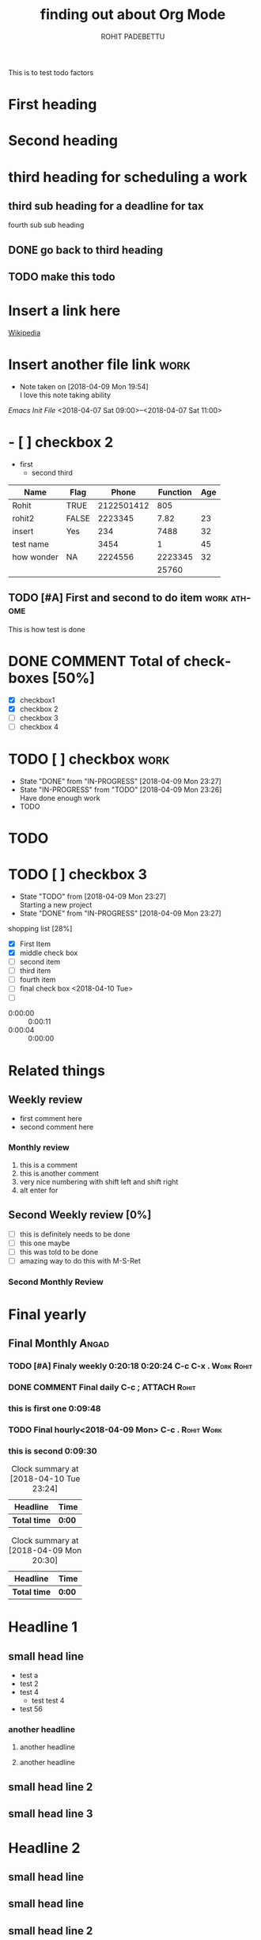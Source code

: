 #+OPTIONS: toc:nil
#+STYLE:    <link rel="stylesheet" type="text/css" href="../main.css" />

This is to test todo factors

#+TODO: TODO(@/!) IN-PROGRESS(@/!) | DONE(@/!)


* First heading
* Second heading

* third heading for scheduling a work
  SCHEDULED: <2018-04-10 Tue>

** third sub heading for a deadline for tax
   DEADLINE: <2018-04-15 Sun>

**** fourth sub sub heading
** DONE go back to third heading
** TODO make this todo

* Insert a link here
  [[http://www.wikipedia.org][Wikipedia]]

* Insert another file link                                             :work:
  - Note taken on [2018-04-09 Mon 19:54] \\
    I love this note taking ability
  [[~/.emacs][Emacs Init File]]
<2018-04-07 Sat 09:00>--<2018-04-07 Sat 11:00>

* - [ ] checkbox 2
  - first
    - second
      third
|------------+-------+------------+----------+-----|
| Name       | Flag  |      Phone | Function | Age |
|------------+-------+------------+----------+-----|
| Rohit      | TRUE  | 2122501412 |      805 |     |
| rohit2     | FALSE |    2223345 |     7.82 |  23 |
| insert     | Yes   |        234 |     7488 |  32 |
| test name  |       |       3454 |        1 |  45 |
| how wonder | NA    |    2224556 |  2223345 |  32 |
|            |       |            |    25760 |     |
|------------+-------+------------+----------+-----|
#+TBLFM: $4=@I@4$5

** TODO [#A] First and second to do item                        :work:athome:
This is how test is done

* DONE COMMENT Total of checkboxes [50%]
  CLOSED: [2018-04-11 Wed 21:11]
- [X] checkbox1
- [X] checkbox 2
- [ ] checkbox 3
- [ ] checkbox 4

* TODO [ ] checkbox                                                    :work:

  - State "DONE"       from "IN-PROGRESS" [2018-04-09 Mon 23:27]
  - State "IN-PROGRESS" from "TODO"       [2018-04-09 Mon 23:26] \\
    Have done enough work
  * TODO

* TODO
  SCHEDULED: <2018-04-12 Thu>

* TODO [ ] checkbox 3
  :PROPERTIES:
  :[With]:   [Rohit]
  :Angad:    son
  :END:

  - State "TODO"       from              [2018-04-09 Mon 23:27] \\
    Starting a new project
  - State "DONE"       from "IN-PROGRESS" [2018-04-09 Mon 23:27]
shopping list [28%]
- [X] First Item
- [X] middle check box
- [ ] second item
- [ ] third item
- [ ] fourth item
- [ ] final check box <2018-04-10 Tue>
- [ ]



- 0:00:00 :: 0:00:11
- 0:00:04 :: 0:00:00

#+TITLE: finding out about Org Mode
#+AUTHOR: ROHIT PADEBETTU
#+email: rohit.pittu@gmail.com



* Related things
** Weekly review
   - first comment here
   - second comment here
*** Monthly review
    1. this is a comment
    2. this is another comment
    3. very nice numbering with shift left and shift right
    4. alt enter for
** Second Weekly review [0%]
   - [ ] this is definitely needs to be done
   - [ ] this one maybe
   - [ ] this was told to be done
   - [ ] amazing way to do this with M-S-Ret
*** Second Monthly Review


* Final yearly
** Final Monthly                                                      :Angad:
   SCHEDULED: <2018-04-15 Sun 18:00> DEADLINE: <2018-04-15 Sun 22:55>
   :PROPERTIES:
   :Cost:     $1200
   :Time:     60 mins
   :With:     Angad
   :END:
*** TODO [#A] Finaly weekly 0:20:18 0:20:24 C-c C-x .            :Work:Rohit:
*** DONE COMMENT Final daily C-c ;                             :ATTACH:Rohit:
    :PROPERTIES:
    :Attachments: Hello.cpp
    :ID:       C667DF93-93A0-4A55-A056-E7672884CF6A
    :END:
*** this is first one 0:09:48
*** TODO Final hourly<2018-04-09 Mon> C-c .                      :Rohit:Work:
*** this is second 0:09:30

#+BEGIN: clocktable :maxlevel 2 :scope subtree
#+CAPTION: Clock summary at [2018-04-10 Tue 23:24]
| Headline     | Time   |
|--------------+--------|
| *Total time* | *0:00* |
#+END:


#+BEGIN: clocktable :maxlevel 2 :scope subtree
#+CAPTION: Clock summary at [2018-04-09 Mon 20:30]
| Headline     | Time   |
|--------------+--------|
| *Total time* | *0:00* |
#+END:


* Headline 1

** small head line
+ test a
+ test 2
+ test 4
  - test test 4
+ test 56
*** another headline
**** another headline
**** another headline


** small head line 2

** small head line 3

* Headline 2

** small head line

** small head line

** small head line 2

** small head line 3
* Headline 3

** small head line

**

** small head line 2

** small head line 3


*

*** TODO 0:07:45 0:07:29 0:07:25

* Work timing

** Get into work
   :LOGBOOK:
   CLOCK: [2018-04-09 Mon 21:34]--[2018-04-09 Mon 21:34] =>  0:00
   :END:
*** DONE Do some work
    - State "DONE"       from "IN-PROGRESS" [2018-04-09 Mon 23:29] \\
      Finished the work so quickly
    - State "IN-PROGRESS" from "TODO"       [2018-04-09 Mon 23:29] \\
      Did some work already
    - State "TODO"       from              [2018-04-09 Mon 23:29] \\
      Fresh work needs to be done
** TODO Get out of work
   - State "TODO"       from              [2018-04-09 Mon 23:30] \\
     test something[[file:][New file]]
** Task 2
   :LOGBOOK:
   CLOCK: [2018-04-09 Mon 21:35]--[2018-04-09 Mon 21:37] =>  0:02
   :END:
** C+Ret will create a list getting out of sub tree
*** Sub index

#+BEGIN: columnview :hlines 1 :id "lunch"

#+END:

** Task 3
   :LOGBOOK:
   CLOCK: [2018-04-09 Mon 21:37]--[2018-04-09 Mon 21:40] =>  0:03
   :END:


[[file+emacs:~/Documents/C++/hello.cpp][My C++ Program]]

[[file+sys:~/Documents/Resumes/Short%20Resume.doc][Resume]]

[[file:Order.cpp][Other prog]]

** DONE this is a new item
   CLOSED: [2018-04-10 Tue 00:04]

#+BEGIN_SRC R RESULTS:output
require(dplyr)
a<-4
b<-5
print(a^b)
#+END_SRC

#+RESULTS:
: 1024



#+LANGUAGE: en
#+CAPTION:  caption of the table
|column 1 |  column 2 |
|--------------+----------------|

#+BEGIN_SRC sh :exports both :results output
ls -al|grep cpp

#+END_SRC

#+RESULTS:
| -rw-r--r-- | 1 | rohitpittu | staff |  359 | Jun | 17 | 13:27 | BoostTest.cpp   |
| -rw-r--r-- | 1 | rohitpittu | staff |  314 | Jun | 16 | 13:02 | DebufError.cpp  |
| -rw-r--r-- | 1 | rohitpittu | staff |  325 | Jun | 16 | 09:10 | Hello.cpp       |
| -rw-r--r-- | 1 | rohitpittu | staff |  443 | Jun | 16 | 17:53 | NonDebug.cpp    |
| -rw-r--r-- | 1 | rohitpittu | staff |  155 | Jun |  4 | 23:20 | Order.cpp       |
| -rw-r--r-- | 1 | rohitpittu | staff | 1529 | Jun | 17 | 16:09 | add_months.cpp  |
| -rw-r--r-- | 1 | rohitpittu | staff |    3 | Apr |  9 | 23:52 | hello_world.cpp |


| -rw-r--r--  | 1 | rohitpittu | staff |  248 | Apr |  9 | 23:14 | New                  | Todo.org     |
| -rw-r--r--  | 1 | rohitpittu | staff |  509 | Jun | 16 | 18:44 | New                  | Todo.org.gpg |
| -rw-r--r--  | 1 | rohitpittu | staff | 8578 | Jun | 18 | 22:57 | TestOrgMode.org      |              |
| -rw-r--r--@ | 1 | rohitpittu | staff | 4991 | Jun | 18 | 22:33 | TestOrgMode.org.html |              |

#+BEGIN_VERSE
This is verse. How is this different from the rest of the text
I dont know . but it will probably display differently this time
Let us find out
#+END_VERSE

#+BEGIN_EXAMPLE
This is example. How is this different from the rest of the text
I dont know . but it will probably display differently this time
Let us find out
#+END_EXAMPLE

#+BEGIN_QUOTE
This is quote. How is this different from the rest of the text
I dont know . but it will probably display differently this time
Let us find out
#+END_QUOTE


--------
Adding a horizontal line above with 5 dasheso

------
#+name: my-postgres-query
#+BEGIN_SRC sql :results output :exports both :colnames yes :engine postgresql :database spam :dbhost rohit-lubuntu :dbuser rohit :dbpassword rohit123
select * from legal_bills
where date_of_work between '2015-07-01' and '2015-12-31';
#+END_SRC

#+RESULTS: my-postgres-query
| invoice_num | invoice_date |   due_date | employee | rate | date_of_work | hours_of_work | amount_billed | description  |                          |               |                   |                     |               |                         |                   |                  |           |                 |               |           |           |                  |           |          |       |                 |           |           |                     |       |           |     |     |           |       |         |     |                  |         |          |         |    |           |
|        1618 |   2015-08-10 | 2015-08-10 | LET      |  210 |   2015-07-29 |           0.3 |            63 | Meet         | w/MBZ                    | and           | client            |                     |               |                         |                   |                  |           |                 |               |           |           |                  |           |          |       |                 |           |           |                     |       |           |     |     |           |       |         |     |                  |         |          |         |    |           |
|        1618 |   2015-08-10 | 2015-08-10 | MBZ      |  375 |   2015-07-29 |             1 |           375 | Meeting      | w/client                 |               |                   |                     |               |                         |                   |                  |           |                 |               |           |           |                  |           |          |       |                 |           |           |                     |       |           |     |     |           |       |         |     |                  |         |          |         |    |           |
|        1618 |   2015-08-10 | 2015-08-10 | LET      |  210 |   2015-07-31 |           1.2 |           252 | Draft        | Complaint,               | Confidential  | Litigants         | stmnt               | and           | Certification           | of                | Insurance;       | emails    | w/client;       | meet          | w/MBZ     |           |                  |           |          |       |                 |           |           |                     |       |           |     |     |           |       |         |     |                  |         |          |         |    |           |
|        1684 |   2015-09-03 | 2015-09-03 | LET      |  210 |   2015-08-03 |           0.5 |           105 | Revise       | and                      | finalize      | Complaint         | and                 | supporting    | documents;              | emails            | w/client         |           |                 |               |           |           |                  |           |          |       |                 |           |           |                     |       |           |     |     |           |       |         |     |                  |         |          |         |    |           |
|        1684 |   2015-09-03 | 2015-09-03 | LET      |  210 |   2015-08-04 |           0.7 |           147 | Meet         | with                     | client;       | draft,            | finalize            | and           | letter                  | to                | Court            | filing    | Complaint;      | meet          | w/MBZ     |           |                  |           |          |       |                 |           |           |                     |       |           |     |     |           |       |         |     |                  |         |          |         |    |           |
|        1684 |   2015-09-03 | 2015-09-03 | MBZ      |  375 |   2015-08-04 |           0.4 |           150 | Review       | Complaint                | for           | divorce           |                     |               |                         |                   |                  |           |                 |               |           |           |                  |           |          |       |                 |           |           |                     |       |           |     |     |           |       |         |     |                  |         |          |         |    |           |
|        1684 |   2015-09-03 | 2015-09-03 | MBZ      |  375 |   2015-08-04 |           0.2 |            75 | Letter       | to                       | Court         | filing            | complaint           | for           | d                       |                   |                  |           |                 |               |           |           |                  |           |          |       |                 |           |           |                     |       |           |     |     |           |       |         |     |                  |         |          |         |    |           |
|        1684 |   2015-09-03 | 2015-09-03 | LET      |  210 |   2015-08-24 |           0.1 |            21 | Emails       | w/client                 |               |                   |                     |               |                         |                   |                  |           |                 |               |           |           |                  |           |          |       |                 |           |           |                     |       |           |     |     |           |       |         |     |                  |         |          |         |    |           |
|        1684 |   2015-09-03 | 2015-09-03 | LET      |  210 |   2015-08-25 |           0.1 |            21 | Emails       | w/client                 |               |                   |                     |               |                         |                   |                  |           |                 |               |           |           |                  |           |          |       |                 |           |           |                     |       |           |     |     |           |       |         |     |                  |         |          |         |    |           |
|        1684 |   2015-09-03 | 2015-09-03 | LET      |  210 |   2015-08-26 |           1.2 |           252 | Emails       | w/client,                | MBZ;          | draft,            | finalize            | a             | send                    | letter            | to               | spouse    | and             | summons;      | call      | w/process | server           | Court     | Filing   | Fee   | for             | Complaint | for       | Divorce             | Court | Filing    | Fee | for | Parenting | Class | Postage | and | Delivery-Express | Process | Personal | Service | of | Complaint |
|        1772 |   2015-10-12 | 2015-10-12 | MBZ      |  375 |   2015-09-15 |           0.6 |           225 | Receipt      | and                      | review        | email             | from                | client        | re                      | parenting         | time             | and       | bills;respond   | to            | client's  | emails    |                  |           |          |       |                 |           |           |                     |       |           |     |     |           |       |         |     |                  |         |          |         |    |           |
|        1772 |   2015-10-12 | 2015-10-12 | MBZ      |  375 |   2015-09-20 |           0.3 |           112 | Receipt      | and                      | review        | email             | from                | client        | to                      | his               | wife             |           |                 |               |           |           |                  |           |          |       |                 |           |           |                     |       |           |     |     |           |       |         |     |                  |         |          |         |    |           |
|        1772 |   2015-10-12 | 2015-10-12 | MBZ      |  375 |   2015-09-20 |           0.2 |            75 | Receipt      | and                      | review        | email             | from                | wife          |                         |                   |                  |           |                 |               |           |           |                  |           |          |       |                 |           |           |                     |       |           |     |     |           |       |         |     |                  |         |          |         |    |           |
|        1772 |   2015-10-12 | 2015-10-12 | MBZ      |  375 |   2015-09-21 |           0.4 |           150 | Receipt      | and                      | review        | email             | from                | client;       | respond                 | to                | same             |           |                 |               |           |           |                  |           |          |       |                 |           |           |                     |       |           |     |     |           |       |         |     |                  |         |          |         |    |           |
|        1772 |   2015-10-12 | 2015-10-12 | LET      |  210 |   2015-09-22 |           1.5 |           315 | Review       | emails                   | between       | client            | and                 | MBZ;          | draft                   | Consent           | Order            | and       | letter          | to            | clien     | wife      |                  |           |          |       |                 |           |           |                     |       |           |     |     |           |       |         |     |                  |         |          |         |    |           |
|        1772 |   2015-10-12 | 2015-10-12 | LET      |  210 |   2015-09-23 |           0.3 |            63 | Finalize     | first                    | draft         | letter            | to                  | wife;ema      | w/MBZ                   |                   |                  |           |                 |               |           |           |                  |           |          |       |                 |           |           |                     |       |           |     |     |           |       |         |     |                  |         |          |         |    |           |
|        1772 |   2015-10-12 | 2015-10-12 | MBZ      |  375 |   2015-09-23 |           0.3 |           112 | Receipt      | and                      | Review        | email             | from                | client        | re;moving               | forward           |                  |           |                 |               |           |           |                  |           |          |       |                 |           |           |                     |       |           |     |     |           |       |         |     |                  |         |          |         |    |           |
|        1772 |   2015-10-12 | 2015-10-12 | MBZ      |  375 |   2015-09-23 |           0.7 |           262 | Prepare      | Consent                  | Order         | for               | Parenting           | time          |                         |                   |                  |           |                 |               |           |           |                  |           |          |       |                 |           |           |                     |       |           |     |     |           |       |         |     |                  |         |          |         |    |           |
|        1772 |   2015-10-12 | 2015-10-12 | LET      |  210 |   2015-09-24 |           0.4 |            84 | Revise       | letter                   | and           | Consent           | Order;              | emails        | w/client;               | meet              | w/MBZ            |           |                 |               |           |           |                  |           |          |       |                 |           |           |                     |       |           |     |     |           |       |         |     |                  |         |          |         |    |           |
|        1772 |   2015-10-12 | 2015-10-12 | LET      |  210 |   2015-09-25 |           0.7 |           147 | Finalize     | and                      | send          | letter            | and                 | Consent       | Order                   | to                | Wife;            | review    | client's        | email;        | review    | letter    | from             | adversary |          |       |                 |           |           |                     |       |           |     |     |           |       |         |     |                  |         |          |         |    |           |
|        1772 |   2015-10-12 | 2015-10-12 | MBZ      |  375 |   2015-09-25 |           0.2 |            75 | Review       | letter                   | from          | adversary         |                     |               |                         |                   |                  |           |                 |               |           |           |                  |           |          |       |                 |           |           |                     |       |           |     |     |           |       |         |     |                  |         |          |         |    |           |
|        1772 |   2015-10-12 | 2015-10-12 | LET      |  210 |   2015-09-28 |           0.3 |            63 | Review       | letter                   | from          | adversary;        | emails              | w/client;     | meet                    | with              | MBZ              |           |                 |               |           |           |                  |           |          |       |                 |           |           |                     |       |           |     |     |           |       |         |     |                  |         |          |         |    |           |
|        1772 |   2015-10-12 | 2015-10-12 | MBZ      |  375 |   2015-09-29 |           0.4 |           150 | Telephone    | call                     | with          | adversary         | re                  |               |                         |                   |                  |           |                 |               |           |           |                  |           |          |       |                 |           |           |                     |       |           |     |     |           |       |         |     |                  |         |          |         |    |           |
|        1772 |   2015-10-12 | 2015-10-12 | MBZ      |  375 |   2015-09-29 |           0.6 |           225 | Receipt      | and                      | review        | emails,respond    | by                  | telephone     | to                      | client            |                  |           |                 |               |           |           |                  |           |          |       |                 |           |           |                     |       |           |     |     |           |       |         |     |                  |         |          |         |    |           |
|        1850 |   2015-11-03 | 2015-11-03 | MBZ      |  375 |   2015-10-01 |           0.4 |           150 | Telephone    | call                     | with          | client            | re;telephone        | call          | with                    | Jerry             | .                | Receipt   | and             | review        | em        |           |                  |           |          |       |                 |           |           |                     |       |           |     |     |           |       |         |     |                  |         |          |         |    |           |
|        1850 |   2015-11-03 | 2015-11-03 | LET      |  210 |   2015-10-02 |           0.4 |            84 | Emails       | with                     | clients       | and               | MBZ;review          | answer        | and                     | counterclaim      | from             | adversary |                 |               |           |           |                  |           |          |       |                 |           |           |                     |       |           |     |     |           |       |         |     |                  |         |          |         |    |           |
|        1850 |   2015-11-03 | 2015-11-03 | MBZ      |  375 |   2015-10-02 |           0.3 |           112 | Receipt      | and                      | review        | email             | to                  | landlord      |                         |                   |                  |           |                 |               |           |           |                  |           |          |       |                 |           |           |                     |       |           |     |     |           |       |         |     |                  |         |          |         |    |           |
|        1850 |   2015-11-03 | 2015-11-03 | MBZ      |  375 |   2015-10-07 |           0.4 |           150 | Receipt      | and                      | review        | letter            |                     |               |                         |                   |                  |           |                 |               |           |           |                  |           |          |       |                 |           |           |                     |       |           |     |     |           |       |         |     |                  |         |          |         |    |           |
|        1850 |   2015-11-03 | 2015-11-03 | MBZ      |  375 |   2015-10-07 |           0.3 |           112 | Review       | letter                   | from          | adversary         |                     |               |                         |                   |                  |           |                 |               |           |           |                  |           |          |       |                 |           |           |                     |       |           |     |     |           |       |         |     |                  |         |          |         |    |           |
|        1850 |   2015-11-03 | 2015-11-03 | LET      |  210 |   2015-10-14 |           0.4 |            84 | Review       | email                    | and           | documents         | from                | client;review | Court                   | Notice            |                  |           |                 |               |           |           |                  |           |          |       |                 |           |           |                     |       |           |     |     |           |       |         |     |                  |         |          |         |    |           |
|        1850 |   2015-11-03 | 2015-11-03 | LET      |  210 |   2015-10-15 |           0.1 |            21 | Emails       | with                     | MBZ           |                   |                     |               |                         |                   |                  |           |                 |               |           |           |                  |           |          |       |                 |           |           |                     |       |           |     |     |           |       |         |     |                  |         |          |         |    |           |
|        1850 |   2015-11-03 | 2015-11-03 | MBZ      |  375 |   2015-10-15 |          0.25 |            93 | Receipt      | and                      | review        | call              | from                | client        |                         |                   |                  |           |                 |               |           |           |                  |           |          |       |                 |           |           |                     |       |           |     |     |           |       |         |     |                  |         |          |         |    |           |
|        1850 |   2015-11-03 | 2015-11-03 | MBZ      |  375 |   2015-10-15 |           0.5 |           187 | Receipt      | and                      | review        | CMO               |                     |               |                         |                   |                  |           |                 |               |           |           |                  |           |          |       |                 |           |           |                     |       |           |     |     |           |       |         |     |                  |         |          |         |    |           |
|        1850 |   2015-11-03 | 2015-11-03 | LET      |  210 |   2015-10-16 |           0.2 |            42 | Review       | proposal                 | CMO;emails    | with              | adversary           |               |                         |                   |                  |           |                 |               |           |           |                  |           |          |       |                 |           |           |                     |       |           |     |     |           |       |         |     |                  |         |          |         |    |           |
|        1850 |   2015-11-03 | 2015-11-03 | MBZ      |  375 |   2015-10-16 |           0.4 |           150 | revise       | Case                     | Management    | Order             |                     |               |                         |                   |                  |           |                 |               |           |           |                  |           |          |       |                 |           |           |                     |       |           |     |     |           |       |         |     |                  |         |          |         |    |           |
|        1850 |   2015-11-03 | 2015-11-03 | MBZ      |  375 |   2015-10-16 |           0.5 |           187 | Telephone    | call                     | with          | client            | re;Case             | Management    | Conference              |                   |                  |           |                 |               |           |           |                  |           |          |       |                 |           |           |                     |       |           |     |     |           |       |         |     |                  |         |          |         |    |           |
|        1850 |   2015-11-03 | 2015-11-03 | LET      |  210 |   2015-10-19 |           1.1 |           231 | Revise       | proposed                 | CMO;Draft     | finalize          | and                 | send          | letter                  | to                | adversary;review | letter    | from            | adversary     | to        | MBZ;email | client           |           |          |       |                 |           |           |                     |       |           |     |     |           |       |         |     |                  |         |          |         |    |           |
|        1850 |   2015-11-03 | 2015-11-03 | LET      |  210 |   2015-10-29 |           0.2 |            42 | Review       | Court                    | Notice;emails | with              | client              |               |                         |                   |                  |           |                 |               |           |           |                  |           |          |       |                 |           |           |                     |       |           |     |     |           |       |         |     |                  |         |          |         |    |           |
|        1850 |   2015-11-03 | 2015-11-03 | MBZ      |  375 |   2015-10-29 |           0.3 |           112 | Receipt      | and                      | Review        | Early             | Settlement          | Panel         |                         |                   |                  |           |                 |               |           |           |                  |           |          |       |                 |           |           |                     |       |           |     |     |           |       |         |     |                  |         |          |         |    |           |
|        2012 |   2015-12-04 | 2015-12-04 | MISC     |    9 |   2015-10-30 |             1 |             9 | hand         | delivery                 | 19762913      |                   |                     |               |                         |                   |                  |           |                 |               |           |           |                  |           |          |       |                 |           |           |                     |       |           |     |     |           |       |         |     |                  |         |          |         |    |           |
|        2012 |   2015-12-04 | 2015-12-04 | LET      |  210 |   2015-11-03 |             1 |           210 | Draft        | Discovery;Draft,finalize | and           | send              | letter              | to            | adversary               | serving           | Discovery;email  | to        | client          |               |           |           |                  |           |          |       |                 |           |           |                     |       |           |     |     |           |       |         |     |                  |         |          |         |    |           |
|        2012 |   2015-12-04 | 2015-12-04 | MBZ      |  375 |   2015-11-03 |             1 |           375 | Receipt      | and                      | review        | Discovery         | propounded          | on            | adversary               |                   |                  |           |                 |               |           |           |                  |           |          |       |                 |           |           |                     |       |           |     |     |           |       |         |     |                  |         |          |         |    |           |
|        2012 |   2015-12-04 | 2015-12-04 | MBZ      |  375 |   2015-11-04 |           0.6 |           225 | Receipt      | and                      | review        | Custody           | and                 | General       | interrogatories         |                   |                  |           |                 |               |           |           |                  |           |          |       |                 |           |           |                     |       |           |     |     |           |       |         |     |                  |         |          |         |    |           |
|        2012 |   2015-12-04 | 2015-12-04 | MBZ      |  375 |   2015-11-04 |           0.3 |           112 | Telephone    | call                     | about         | son's             | progress;and        | interfering   | with                    | Parenting         | Time             | and       | mediation       |               |           |           |                  |           |          |       |                 |           |           |                     |       |           |     |     |           |       |         |     |                  |         |          |         |    |           |
|        2012 |   2015-12-04 | 2015-12-04 | LET      |  210 |   2015-11-05 |           0.5 |           105 | Calls        | with                     | Court;emails  | with              | MBZ                 | and           | client;emails           | with              | adversary;review | let       | and             | filed         | CMO       |           |                  |           |          |       |                 |           |           |                     |       |           |     |     |           |       |         |     |                  |         |          |         |    |           |
|        2012 |   2015-12-04 | 2015-12-04 | LET      |  210 |   2015-11-06 |           0.1 |            21 | Calendar     | CMO                      | dates         |                   |                     |               |                         |                   |                  |           |                 |               |           |           |                  |           |          |       |                 |           |           |                     |       |           |     |     |           |       |         |     |                  |         |          |         |    |           |
|        2012 |   2015-12-04 | 2015-12-04 | MBZ      |  375 |   2015-11-06 |           0.6 |           225 | Receipt      | and                      | Review        | filed             | Case                | Management    | Order                   |                   |                  |           |                 |               |           |           |                  |           |          |       |                 |           |           |                     |       |           |     |     |           |       |         |     |                  |         |          |         |    |           |
|        2012 |   2015-12-04 | 2015-12-04 | LET      |  210 |   2015-11-10 |           0.3 |            63 | Review       | Motion                   | for           | adversary         |                     |               |                         |                   |                  |           |                 |               |           |           |                  |           |          |       |                 |           |           |                     |       |           |     |     |           |       |         |     |                  |         |          |         |    |           |
|        2012 |   2015-12-04 | 2015-12-04 | MBZ      |  375 |   2015-11-10 |           0.4 |           150 | Receipt      | and                      | Review        | Notice            | of                  | Motion        | Certification           | Order             |                  |           |                 |               |           |           |                  |           |          |       |                 |           |           |                     |       |           |     |     |           |       |         |     |                  |         |          |         |    |           |
|        2012 |   2015-12-04 | 2015-12-04 | LET      |  210 |   2015-11-11 |           0.8 |           168 | Emails       | with                     | client;review | client            | documents           |               |                         |                   |                  |           |                 |               |           |           |                  |           |          |       |                 |           |           |                     |       |           |     |     |           |       |         |     |                  |         |          |         |    |           |
|        2012 |   2015-12-04 | 2015-12-04 | LET      |  210 |   2015-11-12 |           0.3 |            63 | Call         | with                     | client        | and               | MBZ;                | review        | Counterclaim;           | email             | to               | client    |                 |               |           |           |                  |           |          |       |                 |           |           |                     |       |           |     |     |           |       |         |     |                  |         |          |         |    |           |
|        2012 |   2015-12-04 | 2015-12-04 | MBZ      |  375 |   2015-11-13 |           0.7 |           262 | Prepare      | Answer                   | (Professional | discount)         |                     |               |                         |                   |                  |           |                 |               |           |           |                  |           |          |       |                 |           |           |                     |       |           |     |     |           |       |         |     |                  |         |          |         |    |           |
|        2012 |   2015-12-04 | 2015-12-04 | LET      |  210 |   2015-11-16 |           0.2 |            42 | Review       | Client                   | emails        | and               | write               | up            |                         |                   |                  |           |                 |               |           |           |                  |           |          |       |                 |           |           |                     |       |           |     |     |           |       |         |     |                  |         |          |         |    |           |
|        2012 |   2015-12-04 | 2015-12-04 | MBZ      |  375 |   2015-11-16 |           0.8 |           300 | Receipt      | and                      | Review        | emails            | re;                 | response      | to                      | Motion,settlement | positions        |           |                 |               |           |           |                  |           |          |       |                 |           |           |                     |       |           |     |     |           |       |         |     |                  |         |          |         |    |           |
|        2012 |   2015-12-04 | 2015-12-04 | LET      |  210 |   2015-11-17 |           0.5 |           105 | Call         | with                     | MBZ           | and               | client;             | review        | clients                 | Settlement        | Proposals;emails | with      | client          |               |           |           |                  |           |          |       |                 |           |           |                     |       |           |     |     |           |       |         |     |                  |         |          |         |    |           |
|        2012 |   2015-12-04 | 2015-12-04 | MBZ      |  375 |   2015-11-17 |           0.4 |           150 | Receipt      | and                      | Review        | final             | offer               | on            | Equitable               | Distribution      |                  |           |                 |               |           |           |                  |           |          |       |                 |           |           |                     |       |           |     |     |           |       |         |     |                  |         |          |         |    |           |
|        2012 |   2015-12-04 | 2015-12-04 | MBZ      |  375 |   2015-11-17 |           0.4 |           150 | Receipt      | and                      | Review        | emails/discuss    | with                | Client        |                         |                   |                  |           |                 |               |           |           |                  |           |          |       |                 |           |           |                     |       |           |     |     |           |       |         |     |                  |         |          |         |    |           |
|        2012 |   2015-12-04 | 2015-12-04 | MBZ      |  375 |   2015-11-17 |           0.6 |           225 | Receipt      | and                      | Review        | documents         | re;divorce          |               |                         |                   |                  |           |                 |               |           |           |                  |           |          |       |                 |           |           |                     |       |           |     |     |           |       |         |     |                  |         |          |         |    |           |
|        2012 |   2015-12-04 | 2015-12-04 | MBZ      |  375 |   2015-11-17 |           0.4 |           150 | Telephone    | call                     | with          | client            | re;                 | future        |                         |                   |                  |           |                 |               |           |           |                  |           |          |       |                 |           |           |                     |       |           |     |     |           |       |         |     |                  |         |          |         |    |           |
|        2012 |   2015-12-04 | 2015-12-04 | MBZ      |  375 |   2015-11-17 |           0.3 |           112 | Telephone    | call                     | with          | adversary         |                     |               |                         |                   |                  |           |                 |               |           |           |                  |           |          |       |                 |           |           |                     |       |           |     |     |           |       |         |     |                  |         |          |         |    |           |
|        2012 |   2015-12-04 | 2015-12-04 | LET      |  210 |   2015-11-18 |           1.8 |           378 | Review       | Client                   | Emails;email  | to                | Client              | re            | Child                   | Support;run       | Child            | Support   | Guidelines;call | with          | MBZ       | and       | adversary;review | issues    | re       | child | support,alimony | and       | equitable | distribution;emails | with  | adversary |     |     |           |       |         |     |                  |         |          |         |    |           |
|        2012 |   2015-12-04 | 2015-12-04 | MBZ      |  375 |   2015-11-18 |           0.3 |           112 | Prepare      | letter                   | to            | advesary          | re;                 | adjournment   |                         |                   |                  |           |                 |               |           |           |                  |           |          |       |                 |           |           |                     |       |           |     |     |           |       |         |     |                  |         |          |         |    |           |
|        2012 |   2015-12-04 | 2015-12-04 | MBZ      |  375 |   2015-11-18 |           0.4 |           150 | Receipt      | and                      | Review        | email             | to                  | Linda;prepare | email                   | to                | Client           |           |                 |               |           |           |                  |           |          |       |                 |           |           |                     |       |           |     |     |           |       |         |     |                  |         |          |         |    |           |
|        2012 |   2015-12-04 | 2015-12-04 | MBZ      |  375 |   2015-11-18 |           0.5 |           187 | Receipt      | and                      | Review        | email             | re;                 | Changes       |                         |                   |                  |           |                 |               |           |           |                  |           |          |       |                 |           |           |                     |       |           |     |     |           |       |         |     |                  |         |          |         |    |           |
|        2012 |   2015-12-04 | 2015-12-04 | MBZ      |  375 |   2015-11-18 |           0.5 |           187 | Receipt      | and                      | Review        | email             | re;                 | Child         | Support                 | amount            |                  |           |                 |               |           |           |                  |           |          |       |                 |           |           |                     |       |           |     |     |           |       |         |     |                  |         |          |         |    |           |
|        2012 |   2015-12-04 | 2015-12-04 | MBZ      |  375 |   2015-11-18 |           0.5 |           187 | Telephone    | call                     | with          | adversary         |                     |               |                         |                   |                  |           |                 |               |           |           |                  |           |          |       |                 |           |           |                     |       |           |     |     |           |       |         |     |                  |         |          |         |    |           |
|        2012 |   2015-12-04 | 2015-12-04 | MBZ      |  375 |   2015-11-19 |           0.6 |           225 | Discuss      | Reconciliation           | with          | Client            | and                 | adversary     |                         |                   |                  |           |                 |               |           |           |                  |           |          |       |                 |           |           |                     |       |           |     |     |           |       |         |     |                  |         |          |         |    |           |
|        2012 |   2015-12-04 | 2015-12-04 | MBZ      |  375 |   2015-11-20 |           0.6 |           225 | Telephone    | call                     | with          | Client            | re;                 | moving        | forward;                | Receipt           | and              | Review    | emails          | from          | Client    | re;       | moving           | forward   |          |       |                 |           |           |                     |       |           |     |     |           |       |         |     |                  |         |          |         |    |           |
|        2012 |   2015-12-04 | 2015-12-04 | MBZ      |  375 |   2015-11-20 |           2.2 |           825 | Meeting      | with                     | Client        |                   |                     |               |                         |                   |                  |           |                 |               |           |           |                  |           |          |       |                 |           |           |                     |       |           |     |     |           |       |         |     |                  |         |          |         |    |           |
|        2012 |   2015-12-04 | 2015-12-04 | MBZ      |  375 |   2015-11-20 |           0.3 |           112 | Receipt      | and                      | Review        | emails            | from                | advesary      |                         |                   |                  |           |                 |               |           |           |                  |           |          |       |                 |           |           |                     |       |           |     |     |           |       |         |     |                  |         |          |         |    |           |
|        2012 |   2015-12-04 | 2015-12-04 | MBZ      |  375 |   2015-11-20 |           0.2 |            75 | Prepare      | letter                   | to            | Court             | requesting          | adjournment   | ;spoke                  | to                | adversary        |           |                 |               |           |           |                  |           |          |       |                 |           |           |                     |       |           |     |     |           |       |         |     |                  |         |          |         |    |           |
|        2012 |   2015-12-04 | 2015-12-04 | MBZ      |  375 |   2015-11-20 |           0.4 |           150 | Telephone    | call                     | with          | Client            |                     |               |                         |                   |                  |           |                 |               |           |           |                  |           |          |       |                 |           |           |                     |       |           |     |     |           |       |         |     |                  |         |          |         |    |           |
|        2012 |   2015-12-04 | 2015-12-04 | LET      |  210 |   2015-11-23 |           0.3 |            63 | Meet         | with                     | MBZ           | and               | Client;             | emails        | with                    | Client;           | review           | Court     | notices         |               |           |           |                  |           |          |       |                 |           |           |                     |       |           |     |     |           |       |         |     |                  |         |          |         |    |           |
|        2012 |   2015-12-04 | 2015-12-04 | MBZ      |  375 |   2015-11-23 |           0.3 |           112 | Telephone    | Client                   | re;           | Consent           | Order               | and           | mom                     | staying           | across           | the       | street          |               |           |           |                  |           |          |       |                 |           |           |                     |       |           |     |     |           |       |         |     |                  |         |          |         |    |           |
|        2012 |   2015-12-04 | 2015-12-04 | LET      |  210 |   2015-11-24 |           0.5 |           105 | Emails       | with                     | Client        | and               | MBZ;                | Revise        | letter                  | to                | Court            |           |                 |               |           |           |                  |           |          |       |                 |           |           |                     |       |           |     |     |           |       |         |     |                  |         |          |         |    |           |
|        2012 |   2015-12-04 | 2015-12-04 | LET      |  210 |   2015-11-25 |           1.7 |           357 | Emailed      | Client;                  | called        | Client;           | Draft,Finalize,Send | letter        | to                      | adversary;        | Draft            | Consent   | Order;          | meet          | with      | MBZ       |                  |           |          |       |                 |           |           |                     |       |           |     |     |           |       |         |     |                  |         |          |         |    |           |
|        2012 |   2015-12-04 | 2015-12-04 | MBZ      |  375 |   2015-11-25 |           0.4 |           150 | Receipt      | and                      | Review        | emails            | re;                 | Ruhit         | removing                | child             | from             | Marital   | residence       |               |           |           |                  |           |          |       |                 |           |           |                     |       |           |     |     |           |       |         |     |                  |         |          |         |    |           |
|        2012 |   2015-12-04 | 2015-12-04 | MBZ      |  375 |   2015-11-25 |           0.4 |           150 | Revise       | Consent                  | Order         | and               | letter              | to            | clien                   |                   |                  |           |                 |               |           |           |                  |           |          |       |                 |           |           |                     |       |           |     |     |           |       |         |     |                  |         |          |         |    |           |
|        2012 |   2015-12-04 | 2015-12-04 | MBZ      |  375 |   2015-11-27 |           0.4 |           150 | Receipt      | and                      | Review        | emails            | re;                 | adjournment;  | Receit                  | and               | Review           | email     | re;             | lease         | extension |           |                  |           |          |       |                 |           |           |                     |       |           |     |     |           |       |         |     |                  |         |          |         |    |           |
|        2012 |   2015-12-04 | 2015-12-04 | MBZ      |  375 |   2015-11-27 |           0.4 |           150 | Telephone    | call                     | with          | Client            | re;                 | mother-in     | law                     | coming,leak       | in               | the       | office          | (professional | discount) |           |                  |           |          |       |                 |           |           |                     |       |           |     |     |           |       |         |     |                  |         |          |         |    |           |
|        2012 |   2015-12-04 | 2015-12-04 | MBZ      |  375 |   2015-11-27 |           0.2 |            75 | Receipt      | and                      | Review        | email             | re;                 | Visa          |                         |                   |                  |           |                 |               |           |           |                  |           |          |       |                 |           |           |                     |       |           |     |     |           |       |         |     |                  |         |          |         |    |           |
|        2012 |   2015-12-04 | 2015-12-04 | MBZ      |  375 |   2015-11-27 |           0.5 |           187 | Receipt      | and                      | Review        | email             | re;                 | Lease         | renewal                 | and               | mother-in-law    | coming    | (professional   | discount)     |           |           |                  |           |          |       |                 |           |           |                     |       |           |     |     |           |       |         |     |                  |         |          |         |    |           |
|        2012 |   2015-12-04 | 2015-12-04 | Disc     |      |   2015-11-30 |               |           600 | Professional | Courtesy                 | Discount      | 11/13,11/27       | (2)                 |               |                         |                   |                  |           |                 |               |           |           |                  |           |          |       |                 |           |           |                     |       |           |     |     |           |       |         |     |                  |         |          |         |    |           |
|        2012 |   2015-12-04 | 2015-12-04 | Disc     |      |   2015-12-16 |               |          2500 | Professional | Courtesy                 | Discount      |                   |                     |               |                         |                   |                  |           |                 |               |           |           |                  |           |          |       |                 |           |           |                     |       |           |     |     |           |       |         |     |                  |         |          |         |    |           |
|        2157 |   2016-01-09 | 2016-01-09 | MBZ      |  375 |   2015-12-01 |           0.4 |           150 | Receipt      | and                      | Review        | email             | re;                 | Angel         | not                     | being             | Notice           | of        | Motion          |               |           |           |                  |           |          |       |                 |           |           |                     |       |           |     |     |           |       |         |     |                  |         |          |         |    |           |
|        2157 |   2016-01-09 | 2016-01-09 | MBZ      |  375 |   2015-12-03 |          0.25 |            93 | Telephone    | call                     | with          | Client            | re;                 | Status        | of                      | case              |                  |           |                 |               |           |           |                  |           |          |       |                 |           |           |                     |       |           |     |     |           |       |         |     |                  |         |          |         |    |           |
|        2157 |   2016-01-09 | 2016-01-09 | MBZ      |  375 |   2015-12-22 |             1 |           375 | Receipt      | and                      | Review        | NOM/Certification | and                 | Order         |                         |                   |                  |           |                 |               |           |           |                  |           |          |       |                 |           |           |                     |       |           |     |     |           |       |         |     |                  |         |          |         |    |           |
|        2157 |   2016-01-09 | 2016-01-09 | MBZ      |  375 |   2015-12-22 |           0.6 |           225 | Receipt      | and                      | Review        | changes           | made                | to            | Certification/Telephone | call              | with             | Client    | about           | Cross         | Motion    | and       | settlement       |           |          |       |                 |           |           |                     |       |           |     |     |           |       |         |     |                  |         |          |         |    |           |
|        2157 |   2016-01-09 | 2016-01-09 | MBZ      |  375 |   2015-12-22 |           0.3 |           112 | Telephone    | call                     | with          | adversary         | about               | putting       | off                     | Motion            |                  |           |                 |               |           |           |                  |           |          |       |                 |           |           |                     |       |           |     |     |           |       |         |     |                  |         |          |         |    |           |
|        2157 |   2016-01-09 | 2016-01-09 | LET      |  210 |   2015-12-23 |           5.5 |          1155 | Assist       | with                     | drafting      | Motion;           | prepare             | exhibits;     | Draft                   | CIS;              | emails           | with      | Client;         | call          | with      | Client    |                  |           |          |       |                 |           |           |                     |       |           |     |     |           |       |         |     |                  |         |          |         |    |           |
|        2157 |   2016-01-09 | 2016-01-09 | MBZ      |  375 |   2015-12-23 |             3 |          1125 | Prepare      | Cross                    | Notice        | of                | Motion              | and           | Certification           |                   |                  |           |                 |               |           |           |                  |           |          |       |                 |           |           |                     |       |           |     |     |           |       |         |     |                  |         |          |         |    |           |
|        2157 |   2016-01-09 | 2016-01-09 | MBZ      |  375 |   2015-12-23 |           0.8 |           300 | Receipt      | and                      | Review        | emails            |                     |               |                         |                   |                  |           |                 |               |           |           |                  |           |          |       |                 |           |           |                     |       |           |     |     |           |       |         |     |                  |         |          |         |    |           |
|        2157 |   2016-01-09 | 2016-01-09 | MBZ      |  375 |   2015-12-23 |             1 |           375 | Prepare      | Notice                   | of            | Motion            |                     |               |                         |                   |                  |           |                 |               |           |           |                  |           |          |       |                 |           |           |                     |       |           |     |     |           |       |         |     |                  |         |          |         |    |           |
|        2157 |   2016-01-09 | 2016-01-09 | MBZ      |  375 |   2015-12-23 |           1.1 |           412 | Receipt      | and                      | Review        | emails,telephone  | call                | with          | Client                  |                   |                  |           |                 |               |           |           |                  |           |          |       |                 |           |           |                     |       |           |     |     |           |       |         |     |                  |         |          |         |    |           |
|        2157 |   2016-01-09 | 2016-01-09 | MBZ      |  375 |   2015-12-23 |           2.5 |           937 | Prepare      | Certification            | Order         |                   |                     |               |                         |                   |                  |           |                 |               |           |           |                  |           |          |       |                 |           |           |                     |       |           |     |     |           |       |         |     |                  |         |          |         |    |           |
|        2157 |   2016-01-09 | 2016-01-09 | MBZ      |  375 |   2015-12-23 |           1.2 |           450 | Cull         | Exhibits                 |               |                   |                     |               |                         |                   |                  |           |                 |               |           |           |                  |           |          |       |                 |           |           |                     |       |           |     |     |           |       |         |     |                  |         |          |         |    |           |
|        2157 |   2016-01-09 | 2016-01-09 | MBZ      |  375 |   2015-12-23 |           2.3 |           862 | Finish       | Cross                    | Notice        | of                | Motion.             | Revise        | and                     | go                | over             | with      | Client          |               |           |           |                  |           |          |       |                 |           |           |                     |       |           |     |     |           |       |         |     |                  |         |          |         |    |           |
|        2157 |   2016-01-09 | 2016-01-09 | MBZ      |  375 |   2015-12-24 |           0.4 |           150 | Telephone    | call                     | with          | Client            |                     |               |                         |                   |                  |           |                 |               |           |           |                  |           |          |       |                 |           |           |                     |       |           |     |     |           |       |         |     |                  |         |          |         |    |           |
|        2157 |   2016-01-09 | 2016-01-09 | MBZ      |  375 |   2015-12-24 |           0.4 |           150 | receipt      | and                      | Review        | email             | about               | experts;      | Hagovsky                | and               | Rosenberg        |           |                 |               |           |           |                  |           |          |       |                 |           |           |                     |       |           |     |     |           |       |         |     |                  |         |          |         |    |           |
|        2157 |   2016-01-09 | 2016-01-09 | MBZ      |  375 |   2015-12-24 |           0.4 |           150 | Receipt      | and                      | Review        | emails            | from                | Client        | re;                     | Home              | scenario         |           |                 |               |           |           |                  |           |          |       |                 |           |           |                     |       |           |     |     |           |       |         |     |                  |         |          |         |    |           |
|        2157 |   2016-01-09 | 2016-01-09 | MBZ      |  375 |   2015-12-24 |           0.5 |           187 | Receipt      | and                      | Review        | emails            | re;                 | Cross         | Motion                  |                   |                  |           |                 |               |           |           |                  |           |          |       |                 |           |           |                     |       |           |     |     |           |       |         |     |                  |         |          |         |    |           |
|        2157 |   2016-01-09 | 2016-01-09 | MBZ      |  375 |   2015-12-25 |           0.4 |           150 | Telephone    | with                     | Client        | about             | emails              |               |                         |                   |                  |           |                 |               |           |           |                  |           |          |       |                 |           |           |                     |       |           |     |     |           |       |         |     |                  |         |          |         |    |           |
|        2157 |   2016-01-09 | 2016-01-09 | MBZ      |  375 |   2015-12-26 |           0.7 |           262 | Receipt      | and                      | Review        | Logs              | to                  | add           | to                      | Motion            |                  |           |                 |               |           |           |                  |           |          |       |                 |           |           |                     |       |           |     |     |           |       |         |     |                  |         |          |         |    |           |
|        2157 |   2016-01-09 | 2016-01-09 | MBZ      |  375 |   2015-12-26 |           2.3 |           862 | Receipt      | and                      | Review        | exhibits;         | Continue            | working       | on                      | Cross             | Motion           | and       | Certification   |               |           |           |                  |           |          |       |                 |           |           |                     |       |           |     |     |           |       |         |     |                  |         |          |         |    |           |
|        2157 |   2016-01-09 | 2016-01-09 | MBZ      |  375 |   2015-12-27 |           1.1 |           412 | Revise       | Certification            |               |                   |                     |               |                         |                   |                  |           |                 |               |           |           |                  |           |          |       |                 |           |           |                     |       |           |     |     |           |       |         |     |                  |         |          |         |    |           |
|        2157 |   2016-01-09 | 2016-01-09 | MBZ      |  375 |   2015-12-27 |           0.4 |           150 | Receipt      | and                      | Review        | emails            | re;                 | Police        | Intervention,Early      | intervention      |                  |           |                 |               |           |           |                  |           |          |       |                 |           |           |                     |       |           |     |     |           |       |         |     |                  |         |          |         |    |           |
|        2157 |   2016-01-09 | 2016-01-09 | MBZ      |  375 |   2015-12-27 |           1.1 |           412 | Discuss      |                          |               |                   |                     |               |                         |                   |                  |           |                 |               |           |           |                  |           |          |       |                 |           |           |                     |       |           |     |     |           |       |         |     |                  |         |          |         |    |           |
|        2157 |   2016-01-09 | 2016-01-09 | MBZ      |  375 |   2015-12-27 |           1.2 |           450 | Receipt      | and                      | Review        | CIS/Compare       | to                  | wife's        | /Analyze                | and               | Discuss          | with      | Client          |               |           |           |                  |           |          |       |                 |           |           |                     |       |           |     |     |           |       |         |     |                  |         |          |         |    |           |
|        2157 |   2016-01-09 | 2016-01-09 | MBZ      |  375 |   2015-12-27 |           0.8 |           300 | Revise       | letter                   | Brief         | prepared          | by                  | SW            |                         |                   |                  |           |                 |               |           |           |                  |           |          |       |                 |           |           |                     |       |           |     |     |           |       |         |     |                  |         |          |         |    |           |
|        2157 |   2016-01-09 | 2016-01-09 | SKW      |  285 |   2015-12-27 |           2.6 |           741 | Legal        | research                 | re:           | Roberts           | Rule;               | draft         | letter                  | brief             | re               | same;     | assist          | with          | finalizin | client    | certification    |           |          |       |                 |           |           |                     |       |           |     |     |           |       |         |     |                  |         |          |         |    |           |
|        2157 |   2016-01-09 | 2016-01-09 | LET      |  210 |   2015-12-28 |             6 |          1260 | Revise       | and                      | finalize      | Motion,           | Certification       | Order         | Brief                   | and               | CIS;             | call      | with            | Client;       | emails    | with      | Client;          | redact    | exhibits |       |                 |           |           |                     |       |           |     |     |           |       |         |     |                  |         |          |         |    |           |
|        2157 |   2016-01-09 | 2016-01-09 | MBZ      |  375 |   2015-12-28 |           0.6 |           225 | receipt      | and                      | Review        | emails            | from                | Client        | re;                     | Case              |                  |           |                 |               |           |           |                  |           |          |       |                 |           |           |                     |       |           |     |     |           |       |         |     |                  |         |          |         |    |           |
|        2157 |   2016-01-09 | 2016-01-09 | SKW      |  285 |   2015-12-29 |           0.4 |           114 | Assist       | with                     | finalizing    | Reply             |                     |               |                         |                   |                  |           |                 |               |           |           |                  |           |          |       |                 |           |           |                     |       |           |     |     |           |       |         |     |                  |         |          |         |    |           |
|             |              |            |          |      |              |          82.2 |         28456 |              |                          |               |                   |                     |               |                         |                   |                  |           |                 |               |           |           |                  |           |          |       |                 |           |           |                     |       |           |     |     |           |       |         |     |                  |         |          |         |    |           |
#+TBLFM: @115$7=vsum(@2..@114):: @115$8=vsum(@2..@114)


| invoice_num | invoice_date |   due_date | employee | rate | date_of_work | hours_of_work | amount_billed | description                                                                                                                                                                                                                                         |
|        1618 |   2015-08-10 | 2015-08-10 | LET      |  210 |   2015-07-29 |           0.3 |            63 | Meet w/MBZ and client                                                                                                                                                                                                                               |
|        1618 |   2015-08-10 | 2015-08-10 | MBZ      |  375 |   2015-07-29 |             1 |           375 | Meeting w/client                                                                                                                                                                                                                                    |
|        1618 |   2015-08-10 | 2015-08-10 | LET      |  210 |   2015-07-31 |           1.2 |           252 | Draft Complaint, Confidential Litigants stmnt and Certification of Insurance; emails w/client; meet w/MBZ                                                                                                                                           |
|        1684 |   2015-09-03 | 2015-09-03 | LET      |  210 |   2015-08-03 |           0.5 |           105 | Revise and finalize Complaint and supporting documents; emails w/client                                                                                                                                                                             |
|        1684 |   2015-09-03 | 2015-09-03 | LET      |  210 |   2015-08-04 |           0.7 |           147 | Meet with client; draft, finalize and letter to Court filing Complaint; meet w/MBZ                                                                                                                                                                  |
|        1684 |   2015-09-03 | 2015-09-03 | MBZ      |  375 |   2015-08-04 |           0.4 |           150 | Review Complaint for divorce                                                                                                                                                                                                                        |
|        1684 |   2015-09-03 | 2015-09-03 | MBZ      |  375 |   2015-08-04 |           0.2 |            75 | Letter to Court filing complaint for d                                                                                                                                                                                                              |
|        1684 |   2015-09-03 | 2015-09-03 | LET      |  210 |   2015-08-24 |           0.1 |            21 | Emails w/client                                                                                                                                                                                                                                     |
|        1684 |   2015-09-03 | 2015-09-03 | LET      |  210 |   2015-08-25 |           0.1 |            21 | Emails w/client                                                                                                                                                                                                                                     |
|        1684 |   2015-09-03 | 2015-09-03 | LET      |  210 |   2015-08-26 |           1.2 |           252 | Emails w/client, MBZ; draft, finalize a send letter to spouse and summons; call w/process server Court Filing Fee for Complaint for Divorce Court Filing Fee for Parenting Class Postage and Delivery-Express Process Personal Service of Complaint |
|-------------+--------------+------------+----------+------+--------------+---------------+---------------+-----------------------------------------------------------------------------------------------------------------------------------------------------------------------------------------------------------------------------------------------------|
|             |              |            |          |      |              |           5.7 |          1461 |                                                                                                                                                                                                                                                     |
#+TBLFM: @12$7=vsum(@2..@11):: @12$8=vsum(@2..@11)


** DONE

** Table got from C-u M-! ls -al
   :PROPERTIES:
   :ID:       3C76B2B4-43E9-48FE-9234-BD7AFC064C70
   :END:
|-------------+---------------+--------------+------------------+--------+-------|
| Permissions | User          | Date Modfied | Filename         |   Size | Group |
|-------------+---------------+--------------+------------------+--------+-------|
| drwxr-xr-x  | 26 rohitpittu | Apr 11 21:15 | .                |    884 | staff |
| drwx------@ | 78 rohitpittu | Mar 22 22:00 | ..               |   2652 | staff |
| -rw-r--r--@ | 1 rohitpittu  | Apr  3 23:53 | .DS_Store        |   6148 | staff |
| -rw-r--r--  | 1 rohitpittu  | Oct 15 11:54 | DebufError.cpp   |    156 | staff |
| -rwxr-xr-x  | 1 rohitpittu  | Apr  4 00:05 | DebugError       |   8876 | staff |
| -rw-r--r--@ | 1 rohitpittu  | Apr  4 00:05 | DebugError.c     |    185 | staff |
| drwxr-xr-x@ | 3 rohitpittu  | Apr  3 23:53 | DebugError.dSYM  |    102 | staff |
| -rwxr-xr-x  | 1 rohitpittu  | Oct 15 12:13 | DebugEx          |   8612 | staff |
| drwxr-xr-x@ | 3 rohitpittu  | Oct 15 11:56 | DebugEx.dSYM     |    102 | staff |
| -rw-r--r--  | 1 rohitpittu  | Apr  3 23:48 | Hello.cpp        |    308 | staff |
| -rwxr-xr-x  | 1 rohitpittu  | Apr  3 23:39 | Hello2           |  21640 | staff |
| -rw-r--r--  | 1 rohitpittu  | Apr  9 23:14 | New Todo.org     |    248 | staff |
| -rwxr-xr-x  | 1 rohitpittu  | Apr  3 23:48 | Order            |   8672 | staff |
| -rw-r--r--  | 1 rohitpittu  | Apr  3 23:48 | Order.cpp        |    157 | staff |
| drwxr-xr-x@ | 3 rohitpittu  | Apr  3 23:48 | Order.dSYM       |    102 | staff |
| -rw-r--r--  | 1 rohitpittu  | Apr  8 23:47 | TestOrgMode.html |  15500 | staff |
| -rw-r--r--  | 1 rohitpittu  | Apr 11 21:11 | TestOrgMode.org  |   5489 | staff |
| -rw-r--r--  | 1 rohitpittu  | Apr  8 23:40 | TestOrgMode.pdf  | 142017 | staff |
| -rw-r--r--  | 1 rohitpittu  | Apr  8 23:40 | TestOrgMode.tex  |   2385 | staff |
| drwxr-xr-x  | 3 rohitpittu  | Apr  9 20:38 | data             |    102 | staff |
| -rwxr-xr-x  | 1 rohitpittu  | Oct 15 11:32 | hello_world      |  21640 | staff |
| -rw-r--r--  | 1 rohitpittu  | Apr  9 23:52 | hello_world.cpp  |      3 | staff |
|-------------+---------------+--------------+------------------+--------+-------|
|             |               | 142017       | 3                | 245980 |       |
|-------------+---------------+--------------+------------------+--------+-------|
#+TBLFM: @24$3=vmax(@2$5..@23$5)::@24$5=vsum(@2..@23)::@24$4=vmin(@2$5..@23$5)



#+begin_src python :results file
  import matplotlib, numpy

  matplotlib.use('Agg')
  import matplotlib.pyplot as plt

  fig=plt.figure(figsize=(5,4))
  x=numpy.linspace(-15,20)
  plt.plot(numpy.sin(x)/(x*x))
  fig.tight_layout()
  plt.savefig('./python-matplot-fig.png')
  return './python-matplot-fig.png' # return filename to org-mode
#+end_src

#+RESULTS:
[[file:./python-matplot-fig.png]]



[[file:~/Dropbox/Screenshots/Screenshot%202018-06-18%2022.22.31.png][Picture]]





#+tblname: data_table
|---+---|
| a | 1 |
| b | 2 |
| c | 3 |
|---+---|

#+begin_src python :var val=2 :var data=data_table
# Return row specified by val.
# In non-session mode, use return to return results.
return(data[val])
#+end_src

#+RESULTS:
| c | 3 |

